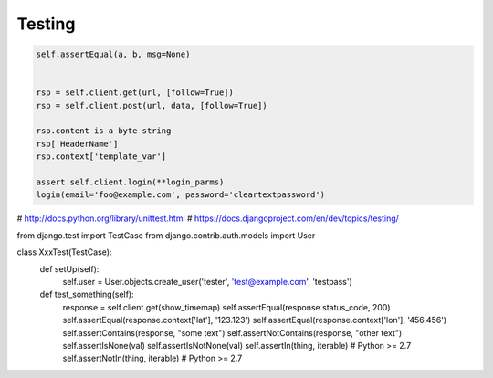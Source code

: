 =======
Testing
=======

.. code-block:: python

    self.assertEqual(a, b, msg=None)


    rsp = self.client.get(url, [follow=True])
    rsp = self.client.post(url, data, [follow=True])

    rsp.content is a byte string
    rsp['HeaderName']
    rsp.context['template_var']

    assert self.client.login(**login_parms)
    login(email='foo@example.com', password='cleartextpassword')



# http://docs.python.org/library/unittest.html
# https://docs.djangoproject.com/en/dev/topics/testing/

.. code-block:: python

from django.test import TestCase
from django.contrib.auth.models import User


class XxxTest(TestCase):
    def setUp(self):
        self.user = User.objects.create_user('tester', 'test@example.com', 'testpass')

    def test_something(self):
        response = self.client.get(show_timemap)
        self.assertEqual(response.status_code, 200)
        self.assertEqual(response.context['lat'], '123.123')
        self.assertEqual(response.context['lon'], '456.456')
        self.assertContains(response, "some text")
        self.assertNotContains(response, "other text")
        self.assertIsNone(val)
        self.assertIsNotNone(val)
        self.assertIn(thing, iterable)  # Python >= 2.7
        self.assertNotIn(thing, iterable)  # Python >= 2.7
